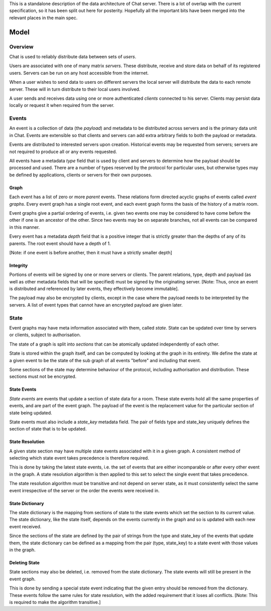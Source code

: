 This is a standalone description of the data architecture of Chat server. There is a
lot of overlap with the current specification, so it has been split out here for
posterity. Hopefully all the important bits have been merged into the relevant
places in the main spec.


Model
-----

Overview
~~~~~~~~

Chat is used to reliably distribute data between sets of `users`.

Users are associated with one of many matrix `servers`. These distribute,
receive and store data on behalf of its registered users. Servers can be run on
any host accessible from the internet.

When a user wishes to send data to users on different servers the local server
will distribute the data to each remote server. These will in turn distribute
to their local users involved.

A user sends and receives data using one or more authenticated `clients`
connected to his server. Clients may persist data locally or request it when
required from the server.

Events
~~~~~~
An event is a collection of data (the `payload`) and metadata to be distributed
across servers and is the primary data unit in Chat.  Events are extensible
so that clients and servers can add extra arbitrary fields to both the payload
or metadata.

Events are distributed to interested servers upon creation. Historical events
may be requested from servers; servers are not required to produce all
or any events requested.

All events have a metadata `type` field that is used by client and servers to
determine how the payload should be processed and used. There are a number of
types reserved by the protocol for particular uses, but otherwise types may be
defined by applications, clients or servers for their own purposes.

.. TODO : Namespacing of new types.

Graph
+++++
Each event has a list of zero or more `parent` events. These relations form
directed acyclic graphs of events called `event graphs`. Every event graph has
a single root event, and each event graph forms the basis of the history of a
matrix room.

Event graphs give a partial ordering of events, i.e. given two events one may
be considered to have come before the other if one is an ancestor of the other.
Since two events may be on separate branches, not all events can be compared in
this manner.

Every event has a metadata `depth` field that is a positive integer that is
strictly greater than the depths of any of its parents. The root event should
have a depth of 1.

[Note: if one event is before another, then it must have a strictly smaller
depth]

Integrity
+++++++++

.. TODO: Specify the precise subset of essential fields

Portions of events will be signed by one or more servers or clients. The parent
relations, type, depth and payload (as well as other metadata fields that will
be specified) must be signed by the originating server. [Note: Thus, once an
event is distributed and referenced by later events, they effectively become
immutable].

The payload may also be encrypted by clients, except in the case where the
payload needs to be interpreted by the servers. A list of event types that
cannot have an encrypted payload are given later.


State
~~~~~
Event graphs may have meta information associated with them, called `state`.
State can be updated over time by servers or clients, subject to
authorisation.

The state of a graph is split into `sections` that can be atomically updated
independently of each other.

State is stored within the graph itself, and can be computed by looking at the
graph in its entirety. We define the state at a given event to be the state of
the sub graph of all events "before" and including that event.

Some sections of the state may determine behaviour of the protocol, including
authorisation and distribution. These sections must not be encrypted.

State Events
++++++++++++
`State events` are events that update a section of state data for a room. These
state events hold all the same properties of events, and are part of the event
graph. The payload of the event is the replacement value for the particular
section of state being updated.

State events must also include a `state_key` metadata field. The pair of fields
type and state_key uniquely defines the section of state that is to be updated.

State Resolution
++++++++++++++++
A given state section may have multiple state events associated with it in a
given graph. A consistent method of selecting which state event takes
precedence is therefore required.

This is done by taking the latest state events, i.e. the set of events that are
either incomparable or after every other event in the graph. A state resolution
algorithm is then applied to this set to select the single event that takes
precedence.

The state resolution algorithm must be transitive and not depend on server
state, as it must consistently select the same event irrespective of the server
or the order the events were received in.

State Dictionary
++++++++++++++++
The state dictionary is the mapping from sections of state to the state events
which set the section to its current value.  The state dictionary, like the
state itself, depends on the events currently in the graph and so is updated
with each new event received.

Since the sections of the state are defined by the pair of strings from the
type and state_key of the events that update them, the state dictionary can be
defined as a mapping from the pair (type, state_key) to a state event with
those values in the graph.

Deleting State
++++++++++++++
State sections may also be deleted, i.e. removed from the state dictionary. The
state events will still be present in the event graph.

This is done by sending a special state event indicating that the given entry
should be removed from the dictionary. These events follow the same rules for
state resolution, with the added requirement that it loses all conflicts.
[Note: This is required to make the algorithm transitive.]
